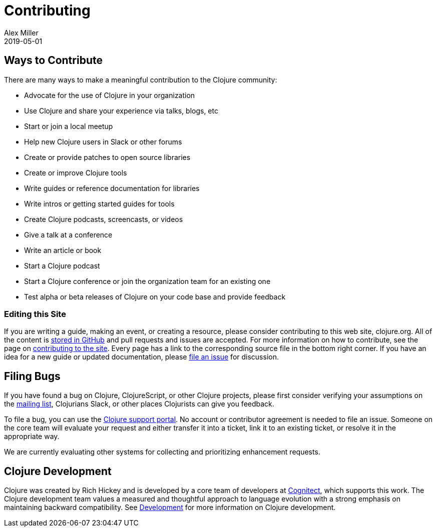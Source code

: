 = Contributing
Alex Miller
2019-05-01
:type: community
:toc: macro
:icons: font

ifdef::env-github,env-browser[:outfilesuffix: .adoc]

== Ways to Contribute

There are many ways to make a meaningful contribution to the Clojure community:

* Advocate for the use of Clojure in your organization
* Use Clojure and share your experience via talks, blogs, etc
* Start or join a local meetup
* Help new Clojure users in Slack or other forums
* Create or provide patches to open source libraries
* Create or improve Clojure tools
* Write guides or reference documentation for libraries
* Write intros or getting started guides for tools
* Create Clojure podcasts, screencasts, or videos
* Give a talk at a conference
* Write an article or book
* Start a Clojure podcast
* Start a Clojure conference or join the organization team for an existing one
* Test alpha or beta releases of Clojure on your code base and provide feedback

=== Editing this Site

If you are writing a guide, making an event, or creating a resource, please consider contributing to this web site, clojure.org. All of the content is https://github.com/clojure/clojure-site[stored in GitHub] and pull requests and issues are accepted. For more information on how to contribute, see the page on <<contributing_site#,contributing to the site>>. Every page has a link to the corresponding source file in the bottom right corner. If you have an idea for a new guide or updated documentation, please https://github.com/clojure/clojure-site/issues[file an issue] for discussion.

== Filing Bugs

If you have found a bug on Clojure, ClojureScript, or other Clojure projects, please first consider verifying your assumptions on the https://groups.google.com/forum/#!forum/clojure[mailing list], Clojurians Slack, or other places Clojurists can give you feedback.

To file a bug, you can use the https://clojure.atlassian.net/servicedesk/customer/portal/1[Clojure support portal]. No account or contributor agreement is needed to file an issue. Someone on the core team will evaluate your request and either transfer it into a ticket, link it to an existing ticket, or resolve it in the appropriate way. 

We are currently evaluating other systems for collecting and prioritizing enhancement requests.

== Clojure Development

Clojure was created by Rich Hickey and is developed by a core team of developers at https://cognitect.com[Cognitect], which supports this work. The Clojure development team values a measured and thoughtful approach to language evolution with a strong emphasis on maintaining backward compatibility. See <<xref/../../dev/dev#,Development>> for more information on Clojure development.
